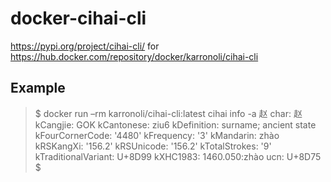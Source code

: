* docker-cihai-cli

https://pypi.org/project/cihai-cli/ for https://hub.docker.com/repository/docker/karronoli/cihai-cli

** Example

#+BEGIN_QUOTE
$ docker run --rm karronoli/cihai-cli:latest cihai info -a 赵
char: 赵
kCangjie: GOK
kCantonese: ziu6
kDefinition: surname; ancient state
kFourCornerCode: '4480'
kFrequency: '3'
kMandarin: zhào
kRSKangXi: '156.2'
kRSUnicode: '156.2'
kTotalStrokes: '9'
kTraditionalVariant: U+8D99
kXHC1983: 1460.050:zhào
ucn: U+8D75
$
#+END_QUOTE
